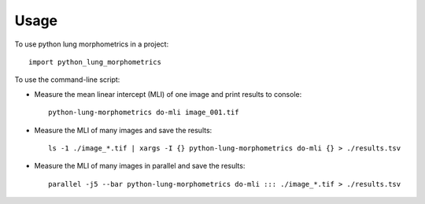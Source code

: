 =====
Usage
=====

To use python lung morphometrics in a project::

    import python_lung_morphometrics

To use the command-line script:

* Measure the mean linear intercept (MLI) of one image and print results to console::

    python-lung-morphometrics do-mli image_001.tif

* Measure the MLI of many images and save the results::

    ls -1 ./image_*.tif | xargs -I {} python-lung-morphometrics do-mli {} > ./results.tsv

* Measure the MLI of many images in parallel and save the results::

    parallel -j5 --bar python-lung-morphometrics do-mli ::: ./image_*.tif > ./results.tsv
